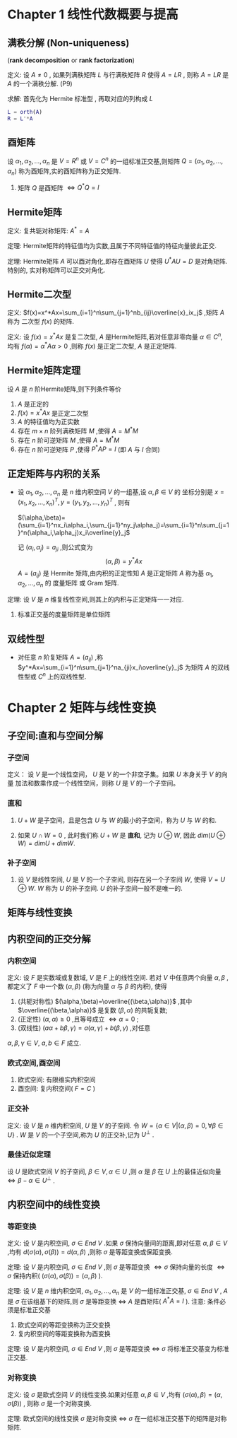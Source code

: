 

* Chapter 1 线性代数概要与提高

** 满秩分解 (Non-uniqueness)
   (*rank decomposition* or *rank factorization*)

定义: 设 $A\ne{0 }$ , 如果列满秩矩阵 $L$ 与行满秩矩阵 $R$ 使得 $A=LR$ , 则称 $A=LR$
      是 $A$ 的一个满秩分解. (P9)

求解: 首先化为 Hermite 标准型 , 再取对应的列构成 $L$      
      #+BEGIN_SRC matlab
      L = orth(A)
      R = L'*A
      #+END_SRC

** 酉矩阵

   设 $\alpha_1,\alpha_2,\ldots,\alpha_n$ 是 $V=R^n$ 或 $V=C^n$ 的一组标准正交基,则矩阵
   $Q=(\alpha_1,\alpha_2,\ldots,\alpha_n)$ 称为酉矩阵,实的酉矩阵称为正交矩阵.
   1) 矩阵 $Q$ 是酉矩阵 $\Longleftrightarrow{Q^*Q=I}$

** Hermite矩阵

定义: 复共轭对称矩阵: $A^*=A$

定理: Hermite矩阵的特征值均为实数,且属于不同特征值的特征向量彼此正交.

定理: Hermite矩阵 $A$ 可以酉对角化,即存在酉矩阵 $U$ 使得 $U^*AU=D$ 是对角矩阵.特别的,
      实对称矩阵可以正交对角化.

** Hermite二次型

定义: $f(x)=x^*Ax=\sum_{i=1}^n\sum_{j=1}^nb_{ij}\overline{x}_ix_j$ ,矩阵 $A$ 称为
      二次型 $f(x)$ 的矩阵.

定义: 设 $f(x)=x^*Ax$ 是复二次型, $A$ 是Hermite矩阵,若对任意非零向量 $\alpha\in{C^n}$,
      均有 $f(\alpha)=\alpha^*A\alpha>0$ ,则称 $f(x)$ 是正定二次型, $A$ 是正定矩阵.

** Hermite矩阵定理

   设 $A$ 是 $n$ 阶Hermite矩阵,则下列条件等价
   1) $A$ 是正定的
   2) $f(x)=x^*Ax$ 是正定二次型
   3) $A$ 的特征值均为正实数
   4) 存在 $m\times{n}$ 阶列满秩矩阵 $M$ ,使得 $A=M^*M$
   5) 存在 $n$ 阶可逆矩阵 $M$ ,使得 $A=M^*M$
   6) 存在 $n$ 阶可逆矩阵 $P$ ,使得 $P^*AP=I$ (即 $A$ 与 $I$ 合同)

** 正定矩阵与内积的关系

   - 设 $\alpha_1,\alpha_2,\ldots,\alpha_n$ 是 $n$ 维内积空间 $V$ 的一组基,设 $\alpha,\beta\in{V}$ 的
     坐标分别是 $x=(x_1,x_2,\ldots,x_n)^T,y=(y_1,y_2,\ldots,y_n)^T$ ,
     则有 

     $(\alpha,\beta)=(\sum_{i=1}^nx_i\alpha_i,\sum_{j=1}^ny_j\alpha_j)=\sum_{i=1}^n\sum_{j=1}^n(\alpha_i,\alpha_j)x_i\overline{y}_j$

     记 $(\alpha_i,\alpha_j)=a_{ji}$ ,则公式变为 
                               $$(\alpha,\beta)=y^*Ax$$
     $A=(a_{ij})$ 是 Hermite 矩阵,由内积的正定性知 $A$ 是正定矩阵
     $A$ 称为基 $\alpha_1,\alpha_2,\ldots,\alpha_n$ 的 度量矩阵 或 Gram 矩阵.

定理: 设 $V$ 是 $n$ 维复线性空间,则其上的内积与正定矩阵一一对应.
      1) 标准正交基的度量矩阵是单位矩阵

** 双线性型

   - 对任意 $n$ 阶复矩阵 $A=(a_{ij})$ ,称
     $y^*Ax=\sum_{i=1}^n\sum_{j=1}^na_{ji}x_i\overline{y}_j$
     为矩阵 $A$ 的双线性型或 $C^n$ 上的双线性型.
   
* Chapter 2 矩阵与线性变换

** 子空间:直和与空间分解

*** 子空间

定义： 设 $V$ 是一个线性空间， $U$ 是 $V$ 的一个非空子集。如果 $U$ 本身关于 $V$ 的向量
      加法和数乘作成一个线性空间，则称 $U$ 是 $V$ 的一个子空间。

*** 直和

    1. $U+W$ 是子空间，且是包含 $U$ 与 $W$ 的最小的子空间，称为 $U$ 与 $W$ 的和.

    2. 如果 $U\cap{W}=0$ , 此时我们称 $U+W$ 是 *直和*, 记为 $U\oplus{W}$,
       	因此 $dim(U\oplus{W})=dimU+dimW$.

***  补子空间

     1. 设 $V$ 是线性空间, $U$ 是 $V$ 的一个子空间, 则存在另一个子空间 $W$, 使得 $V=U\oplus{W}$.
       	$W$ 称为 $U$ 的补子空间. $U$ 的补子空间一般不是唯一的.

** 矩阵与线性变换

** 内积空间的正交分解

*** 内积空间

定义: 设 $F$ 是实数域或复数域, $V$ 是 $F$ 上的线性空间. 若对 $V$ 中任意两个向量 $\alpha,\beta$ ,都定义了
      $F$ 中一个数 $(\alpha,\beta)$ (称为向量 $\alpha$ 与 $\beta$ 的内积), 使得
      1) (共轭对称性) $(\alpha,\beta)=\overline{(\beta,\alpha)}$ ,其中 $\overline{(\beta,\alpha)}$ 是复数 $(\beta,\alpha)$ 的共轭复数;
      2) (正定性) $(\alpha,\alpha)\ge0$ ,且等号成立 $\Longleftrightarrow\alpha=0$ ;
      3) (双线性) $(a\alpha+b\beta,\gamma)=a(\alpha,\gamma)+b(\beta,\gamma)$ ,对任意 
	 $\alpha,\beta,\gamma\in{V},\ a,b\in{F}$ 成立.

*** 欧式空间,酉空间

    1. 欧式空间: 有限维实内积空间
    2. 酉空间: 复内积空间( $F=C$ )

*** 正交补
定义: 设 $V$ 是 $n$ 维内积空间, $U$ 是 $V$ 的子空间. 令 $W=\{\alpha\in{V}|(\alpha,\beta)=0,\forall{\beta}\in{U}\}$ .
      $W$ 是 $V$ 的一个子空间,称为 $U$ 的正交补,记为 $U^{\bot}$ .

*** 最佳近似定理

    设 $U$ 是欧式空间 $V$ 的子空间, $\beta\in{V},\alpha\in{U}$ ,则 $\alpha$ 是 $\beta$ 在 $U$ 上的最佳近似向量
    $\Longleftrightarrow\beta-\alpha\in{U^{\bot}}$ .

** 内积空间中的线性变换

*** 等距变换   

定义: 设 $V$ 是内积空间, $\sigma\in{End\ V}$ .如果 $\sigma$ 保持向量间的距离,即对任意 $\alpha,\beta\in{V}$ ,均有
      $d(\sigma(\alpha),\sigma(\beta))=d(\alpha,\beta)$ ,则称 $\sigma$ 是等距变换或保距变换.

定理: 设 $V$ 是内积空间, $\sigma\in{End\ V}$ ,则 $\sigma$ 是等距变换 $\Longleftrightarrow\sigma$ 保持向量的长度
      $\Longleftrightarrow\sigma$ 保持内积( $(\sigma(\alpha),\sigma(\beta))=(\alpha,\beta)$ ).

定理: 设 $V$ 是 $n$ 维内积空间, $\alpha_1,\alpha_2,\ldots,\alpha_n$ 是 $V$ 的一组标准正交基, $\sigma\in{End\ V}$ ,
      $A$ 是 $\sigma$ 在该组基下的矩阵,则 $\sigma$ 是等距变换 $\Longleftrightarrow$ $A$ 是酉矩阵( $A^*A=I$ ).
      注意: 条件必须是标准正交基

      1) 欧式空间的等距变换称为正交变换
      2) 复内积空间的等距变换称为酉变换

定理: 设 $V$ 是内积空间, $\sigma\in{End\ V}$ ,则 $\sigma$ 是等距变换 $\Longleftrightarrow$ $\sigma$ 将标准正交基变为标准正交基.	 

*** 对称变换

定义: 设 $\sigma$ 是欧式空间 $V$ 的线性变换.如果对任意 $\alpha,\beta\in{V}$ ,均有 $(\sigma(\alpha),\beta)=(\alpha,\sigma(\beta))$ ,
      则称 $\sigma$ 是一个对称变换.
      
定理: 欧式空间的线性变换 $\sigma$ 是对称变换 $\Longleftrightarrow\ \sigma$ 在一组标准正交基下的矩阵是对称矩阵.


